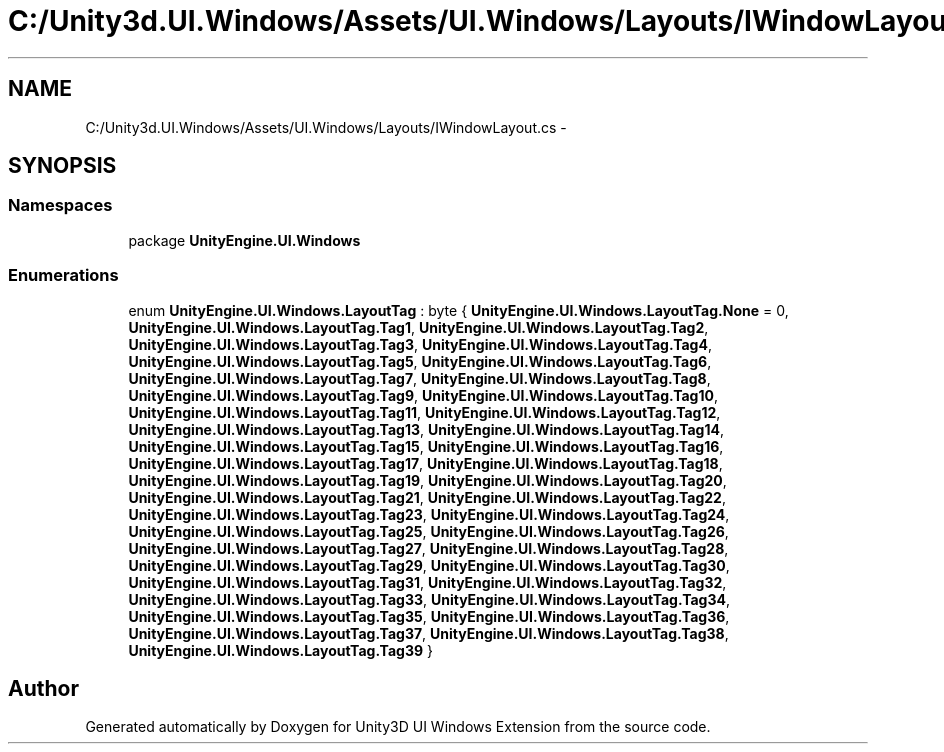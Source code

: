 .TH "C:/Unity3d.UI.Windows/Assets/UI.Windows/Layouts/IWindowLayout.cs" 3 "Fri Apr 3 2015" "Version version 0.8a" "Unity3D UI Windows Extension" \" -*- nroff -*-
.ad l
.nh
.SH NAME
C:/Unity3d.UI.Windows/Assets/UI.Windows/Layouts/IWindowLayout.cs \- 
.SH SYNOPSIS
.br
.PP
.SS "Namespaces"

.in +1c
.ti -1c
.RI "package \fBUnityEngine\&.UI\&.Windows\fP"
.br
.in -1c
.SS "Enumerations"

.in +1c
.ti -1c
.RI "enum \fBUnityEngine\&.UI\&.Windows\&.LayoutTag\fP : byte { \fBUnityEngine\&.UI\&.Windows\&.LayoutTag\&.None\fP = 0, \fBUnityEngine\&.UI\&.Windows\&.LayoutTag\&.Tag1\fP, \fBUnityEngine\&.UI\&.Windows\&.LayoutTag\&.Tag2\fP, \fBUnityEngine\&.UI\&.Windows\&.LayoutTag\&.Tag3\fP, \fBUnityEngine\&.UI\&.Windows\&.LayoutTag\&.Tag4\fP, \fBUnityEngine\&.UI\&.Windows\&.LayoutTag\&.Tag5\fP, \fBUnityEngine\&.UI\&.Windows\&.LayoutTag\&.Tag6\fP, \fBUnityEngine\&.UI\&.Windows\&.LayoutTag\&.Tag7\fP, \fBUnityEngine\&.UI\&.Windows\&.LayoutTag\&.Tag8\fP, \fBUnityEngine\&.UI\&.Windows\&.LayoutTag\&.Tag9\fP, \fBUnityEngine\&.UI\&.Windows\&.LayoutTag\&.Tag10\fP, \fBUnityEngine\&.UI\&.Windows\&.LayoutTag\&.Tag11\fP, \fBUnityEngine\&.UI\&.Windows\&.LayoutTag\&.Tag12\fP, \fBUnityEngine\&.UI\&.Windows\&.LayoutTag\&.Tag13\fP, \fBUnityEngine\&.UI\&.Windows\&.LayoutTag\&.Tag14\fP, \fBUnityEngine\&.UI\&.Windows\&.LayoutTag\&.Tag15\fP, \fBUnityEngine\&.UI\&.Windows\&.LayoutTag\&.Tag16\fP, \fBUnityEngine\&.UI\&.Windows\&.LayoutTag\&.Tag17\fP, \fBUnityEngine\&.UI\&.Windows\&.LayoutTag\&.Tag18\fP, \fBUnityEngine\&.UI\&.Windows\&.LayoutTag\&.Tag19\fP, \fBUnityEngine\&.UI\&.Windows\&.LayoutTag\&.Tag20\fP, \fBUnityEngine\&.UI\&.Windows\&.LayoutTag\&.Tag21\fP, \fBUnityEngine\&.UI\&.Windows\&.LayoutTag\&.Tag22\fP, \fBUnityEngine\&.UI\&.Windows\&.LayoutTag\&.Tag23\fP, \fBUnityEngine\&.UI\&.Windows\&.LayoutTag\&.Tag24\fP, \fBUnityEngine\&.UI\&.Windows\&.LayoutTag\&.Tag25\fP, \fBUnityEngine\&.UI\&.Windows\&.LayoutTag\&.Tag26\fP, \fBUnityEngine\&.UI\&.Windows\&.LayoutTag\&.Tag27\fP, \fBUnityEngine\&.UI\&.Windows\&.LayoutTag\&.Tag28\fP, \fBUnityEngine\&.UI\&.Windows\&.LayoutTag\&.Tag29\fP, \fBUnityEngine\&.UI\&.Windows\&.LayoutTag\&.Tag30\fP, \fBUnityEngine\&.UI\&.Windows\&.LayoutTag\&.Tag31\fP, \fBUnityEngine\&.UI\&.Windows\&.LayoutTag\&.Tag32\fP, \fBUnityEngine\&.UI\&.Windows\&.LayoutTag\&.Tag33\fP, \fBUnityEngine\&.UI\&.Windows\&.LayoutTag\&.Tag34\fP, \fBUnityEngine\&.UI\&.Windows\&.LayoutTag\&.Tag35\fP, \fBUnityEngine\&.UI\&.Windows\&.LayoutTag\&.Tag36\fP, \fBUnityEngine\&.UI\&.Windows\&.LayoutTag\&.Tag37\fP, \fBUnityEngine\&.UI\&.Windows\&.LayoutTag\&.Tag38\fP, \fBUnityEngine\&.UI\&.Windows\&.LayoutTag\&.Tag39\fP }"
.br
.in -1c
.SH "Author"
.PP 
Generated automatically by Doxygen for Unity3D UI Windows Extension from the source code\&.

